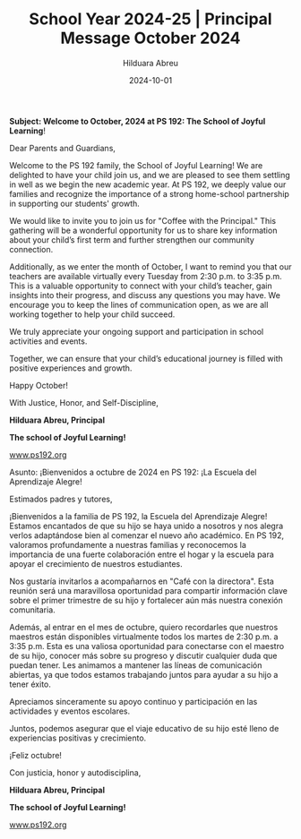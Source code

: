 #+TITLE: School Year 2024-25 | Principal Message October 2024
#+AUTHOR: Hilduara Abreu
#+EMAIL: ps192@ps192.org
#+DATE: 2024-10-01
#+LaTeX_CLASS_OPTIONS: [letterpaper, 12pt]
#+EXCLUDE_TAGS: noexport
#+OPTIONS: toc:nil title:nil num:nil
#+LATEX_HEADER: \usepackage{minted}
#+LATEX_HEADER: \usemintedstyle{manni}
#+LATEX_HEADER: \usepackage{pdfpages}
#+LATEX_HEADER: \usepackage{fancyhdr}
#+LATEX_HEADER: \usepackage{graphicx}
#+LATEX_HEADER: \usepackage[top=1.4in, left=0.5in, right=0.5in, bottom=0.8in]{geometry}
#+LATEX_HEADER: \usepackage[T1]{fontenc}
#+LATEX_HEADER: \usepackage{helvet}
#+LATEX_HEADER: \pagestyle{fancy}
#+LATEX_HEADER: \renewcommand{\headrulewidth}{0pt}
#+LATEX_HEADER: \renewcommand{\footrulewidth}{0pt}
#+LATEX_HEADER: \setlength{\parindent}{0em}
#+LATEX_HEADER: \setlength{\parskip}{1em}
#+LATEX_HEADER: \usepackage{hyperref}
#+LATEX_HEADER: \usepackage {color}
#+LATEX_HEADER: \usepackage {tabularray}
#+LATEX_HEADER: \usepackage{xcolor}
#+LATEX_HEADER: \hypersetup{
#+LATEX_HEADER:     colorlinks=true,
#+LATEX_HEADER:     linkcolor=blue,
#+LATEX_HEADER:     filecolor=magenta,
#+LATEX_HEADER:     urlcolor=cyan,
#+LATEX_HEADER:     citecolor=green,
#+LATEX_HEADER:     pdfborder={0 0 0}
#+LATEX_HEADER: }
#+LATEX_HEADER: \usepackage[most]{tcolorbox}

#+BEGIN_EXPORT latex
\fancyfoot[C]{\setlength{\unitlength}{1in}\begin{picture}(5,0)\put(-1.8,-0.5){\includegraphics[width=8.8in,height=1.3in]{logo-1}}\end{picture}}
\fancyhead[C]{\setlength{\unitlength}{1in}\begin{picture}(5,0)\put(-1.9,-0.5){\includegraphics[width=8.9in,height=1.3in]{logo-2}}\end{picture}}
\fancyhead[R]{\thepage}
\pagenumbering{gobble}

\begin{document}
\newpage
#+END_EXPORT
\vspace*{-0.5cm}
*Subject: Welcome to October, 2024 at PS 192: The School of Joyful Learning*!

Dear Parents and Guardians,

Welcome to the PS 192 family, the School of Joyful Learning! We are delighted to have your child join us, and we are pleased to see them settling in well as we begin the new academic year. At PS 192, we deeply value our families and recognize the importance of a strong home-school partnership in supporting our students' growth.

We would like to invite you to join us for "Coffee with the Principal." This gathering will be a wonderful opportunity for us to share key information about your child’s first term and further strengthen our community connection.

Additionally, as we enter the month of October, I want to remind you that our teachers are available virtually every Tuesday from 2:30 p.m. to 3:35 p.m. This is a valuable opportunity to connect with your child’s teacher, gain insights into their progress, and discuss any questions you may have. We encourage you to keep the lines of communication open, as we are all working together to help your child succeed.

We truly appreciate your ongoing support and participation in school activities and events.

Together, we can ensure that your child’s educational journey is filled with positive experiences and growth.

Happy October!

With Justice, Honor, and Self-Discipline,

#+BEGIN_EXPORT latex
\includegraphics[width=0.2\textwidth]{hil_signature}
#+END_EXPORT

*Hilduara Abreu, Principal*

*The school of Joyful Learning!*

\href{www.ps192.org}{www.ps192.org}

\newpage

#+BEGIN_EXPORT latex
\fancyfoot[C]{\setlength{\unitlength}{1in}\begin{picture}(5,0)\put(-1.8,-0.5){\includegraphics[width=8.8in,height=1.3in]{logo-1}}\end{picture}}
\fancyhead[C]{\setlength{\unitlength}{1in}\begin{picture}(5,0)\put(-1.9,-0.5){\includegraphics[width=8.9in,height=1.3in]{logo-2}}\end{picture}}
\fancyhead[R]{\thepage}
\pagenumbering{gobble}

\begin{document}
\newpage
#+END_EXPORT
\vspace*{-0.5cm}

Asunto: ¡Bienvenidos a octubre de 2024 en PS 192: ¡La Escuela del Aprendizaje Alegre!

Estimados padres y tutores,

¡Bienvenidos a la familia de PS 192, la Escuela del Aprendizaje Alegre! Estamos encantados de que su hijo se haya unido a nosotros y nos alegra verlos adaptándose bien al comenzar el nuevo año académico. En PS 192, valoramos profundamente a nuestras familias y reconocemos la importancia de una fuerte colaboración entre el hogar y la escuela para apoyar el crecimiento de nuestros estudiantes.

Nos gustaría invitarlos a acompañarnos en "Café con la directora". Esta reunión será una maravillosa oportunidad para compartir información clave sobre el primer trimestre de su hijo y fortalecer aún más nuestra conexión comunitaria.

Además, al entrar en el mes de octubre, quiero recordarles que nuestros maestros están disponibles virtualmente todos los martes de 2:30 p.m. a 3:35 p.m. Esta es una valiosa oportunidad para conectarse con el maestro de su hijo, conocer más sobre su progreso y discutir cualquier duda que puedan tener. Les animamos a mantener las líneas de comunicación abiertas, ya que todos estamos trabajando juntos para ayudar a su hijo a tener éxito.

Apreciamos sinceramente su apoyo continuo y participación en las actividades y eventos escolares.

Juntos, podemos asegurar que el viaje educativo de su hijo esté lleno de experiencias positivas y crecimiento.

¡Feliz octubre!

Con justicia, honor y autodisciplina,

#+BEGIN_EXPORT latex
\includegraphics[width=0.2\textwidth]{hil_signature}
#+END_EXPORT

*Hilduara Abreu, Principal*

*The school of Joyful Learning!*

\href{www.ps192.org}{www.ps192.org}
